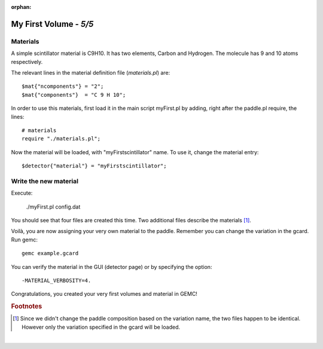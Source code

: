 :orphan:

=======================
My First Volume - *5/5*
=======================


Materials
----------

A simple scintillator material is C9H10. It has two elements, Carbon and Hydrogen. The molecule has 9 and 10 atoms respectively.

The relevant lines in the material definition file (*materials.pl*) are::

 $mat{"ncomponents"} = "2";
 $mat{"components"}  = "C 9 H 10";

In order to use this materials, first load it in the main script myFirst.pl by adding, right after the paddle.pl require, the lines::


 # materials
 require "./materials.pl";

Now the material will be loaded, with "myFirstscintillator" name. To use it, change the material entry::

 $detector{"material"} = "myFirstscintillator";

Write the new material
----------------------

Execute:

 ./myFirst.pl config.dat

You should see that four files are created this time. Two additional files describe the materials [#]_.

Voilà, you are now assigning your very own material to the paddle. Remember you can change the variation in the gcard. Run gemc::

 gemc example.gcard


You can verify the material in the GUI (detector page) or by specifying the
option::

 -MATERIAL_VERBOSITY=4.

Congratulations, you created your very first volumes and material in GEMC!


.. rubric:: Footnotes

.. [#]  Since we didn't change the paddle composition based on the variation name, the two files
        happen to be identical. However only the variation specified in the gcard will be loaded.

|


.. image:: ../previous.png
	:target: 	myFirstp4.html
	:align: left

